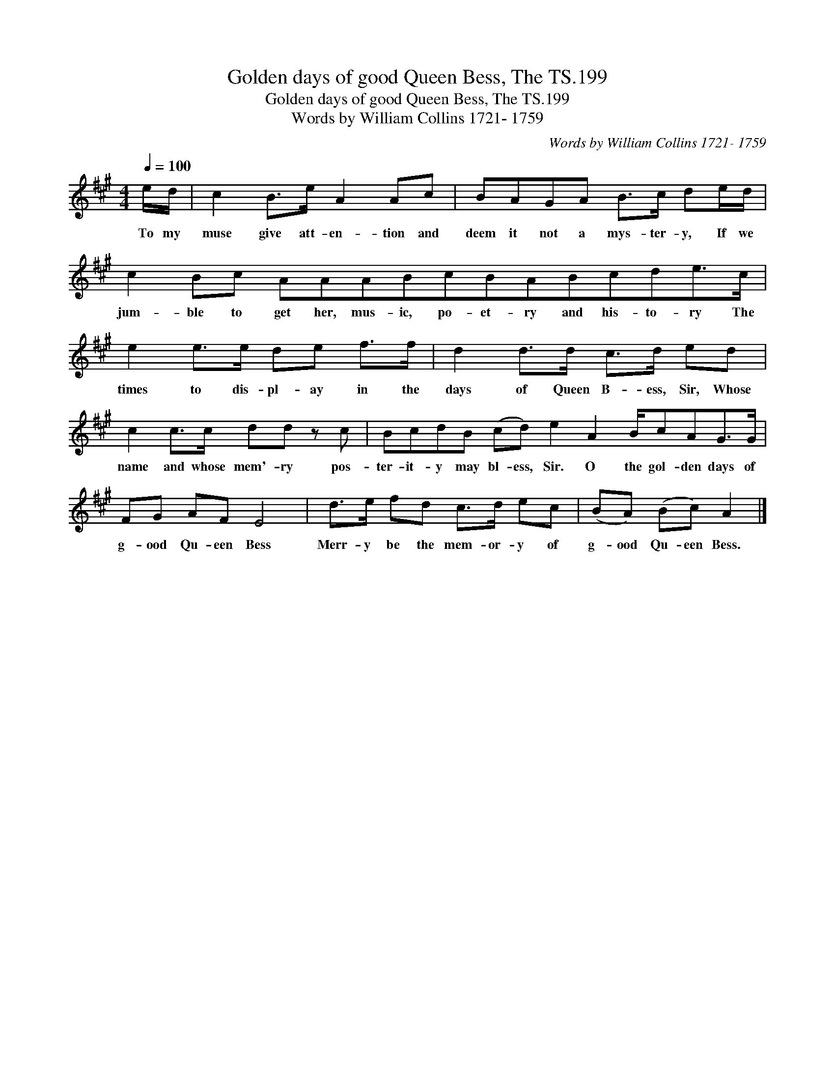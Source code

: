 X:1
T:Golden days of good Queen Bess, The TS.199
T:Golden days of good Queen Bess, The TS.199
T:Words by William Collins 1721- 1759
C:Words by William Collins 1721- 1759
L:1/8
Q:1/4=100
M:4/4
K:A
V:1 treble 
V:1
 e/d/ | c2 B>e A2 Ac | BAGA B>c de/d/ | c2 Bc AAABcBABcde>c | e2 e>e de f>f | d2 d>d c>d ed | %6
w: To my|muse give att- en- tion and|deem it not a mys- ter- y, If we|jum- ble to get her, mus- ic, po- et- ry and his- to- ry The|times to dis- pl- ay in the|days of Queen B- ess, Sir, Whose|
 c2 c>c dd z c | BcdB (cd) e2 A2 B/cAG>G | FG AF E4 | d>e fd c>d ec | (BA) (Bc) A2 |] %11
w: name and whose mem'- ry pos-|ter- it- y may bl- ess, Sir. O the gol- den days of|g- ood Qu- een Bess|Merr- y be the mem- or- y of|g- ood Qu- een Bess.|

